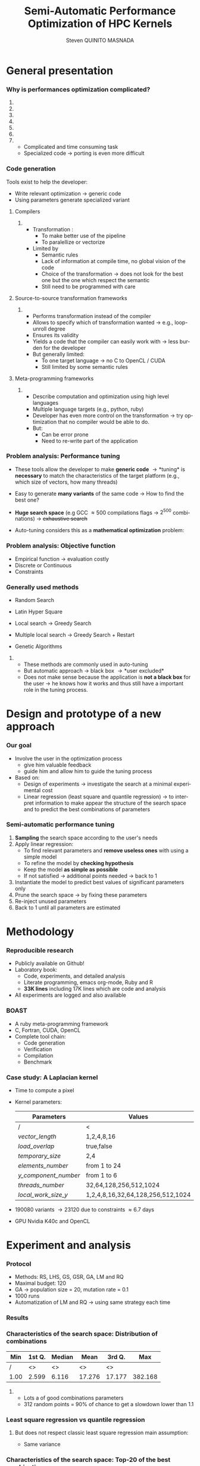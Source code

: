 # -*- coding: utf-8 -*-
# -*- mode: org -*-
#+startup: beamer
#+STARTUP: overview
#+STARTUP: indent
#+TAGS: noexport(n)
#+LANGUAGE: en

#+Title: Semi-Automatic Performance Optimization of HPC Kernels
#+AUTHOR:      Steven QUINITO MASNADA

#+EPRESENT_FRAME_LEVEL: 2

#+LaTeX_CLASS: beamer
#+LaTeX_CLASS_OPTIONS: [11pt,xcolor=dvipsnames,presentation]
#+OPTIONS:   H:3 num:t toc:nil \n:nil @:t ::t |:t ^:nil -:t f:t *:t <:t

#+LATEX_HEADER: \usedescriptionitemofwidthas{bl}
#+LATEX_HEADER: \usepackage[T1]{fontenc}
#+LATEX_HEADER: \usepackage[utf8]{inputenc}
#+LATEX_HEADER: \usepackage[american]{babel}
#+LATEX_HEADER: \usepackage{ifthen,figlatex,amsmath,amstext,gensymb,amssymb}
#+LATEX_HEADER: \usepackage{boxedminipage,xspace,multicol}
#+LATEX_HEADER: %%%%%%%%% Begin of Beamer Layout %%%%%%%%%%%%%
#+LATEX_HEADER: \ProcessOptionsBeamer
#+latex_header: \mode<beamer>{\usetheme{Madrid}}
#+LATEX_HEADER: \usecolortheme{whale}
#+LATEX_HEADER: \usecolortheme[named=BrickRed]{structure}
# #+LATEX_HEADER: \useinnertheme{rounded}
#+LATEX_HEADER: \useoutertheme{infolines}
#+LATEX_HEADER: \setbeamertemplate{footline}[frame number]
#+LATEX_HEADER: \setbeamertemplate{headline}[default]
#+LATEX_HEADER: \setbeamertemplate{navigation symbols}{}
#+LATEX_HEADER: \defbeamertemplate*{headline}{info theme}{}
#+LATEX_HEADER: \defbeamertemplate*{footline}{info theme}{\leavevmode%
#+LATEX_HEADER:   \hbox{%
#+LATEX_HEADER:     \begin{beamercolorbox}[wd=.5\paperwidth,ht=2.25ex,dp=1ex,center]{author in head/foot}%
#+LATEX_HEADER:       \usebeamerfont{author in head/foot}\insertshortauthor
#+LATEX_HEADER:     \end{beamercolorbox}%
#+LATEX_HEADER:   \begin{beamercolorbox}[wd=.41\paperwidth,ht=2.25ex,dp=1ex,center]{title in head/foot}%
#+LATEX_HEADER:     \usebeamerfont{title in head/foot}\insertsectionhead
#+LATEX_HEADER:   \end{beamercolorbox}%
#+LATEX_HEADER:   \begin{beamercolorbox}[wd=.09\paperwidth,ht=2.25ex,dp=1ex,right]{section in head/foot}%
#+LATEX_HEADER:     \usebeamerfont{section in head/foot}\insertframenumber{}~/~\inserttotalframenumber\hspace*{2ex} 
#+LATEX_HEADER:   \end{beamercolorbox}
#+LATEX_HEADER:   }\vskip0pt}
#+LATEX_HEADER: \setbeamertemplate{footline}[info theme]
#+LATEX_HEADER: %%%%%%%%% End of Beamer Layout %%%%%%%%%%%%%
#+LATEX_HEADER: \usepackage{verbments}
#+LATEX_HEADER: \usepackage{xcolor}
#+LATEX_HEADER: \usepackage{color}
#+LATEX_HEADER: \usepackage{url} \urlstyle{sf}
#+LATEX_HEADER: \usepackage{appendixnumberbeamer}

#+LATEX_HEADER: \let\alert=\structure % to make sure the org * * works of tools
#+BEAMER_FRAME_LEVEL: 2

#+LATEX_HEADER: \AtBeginSection[]{\begin{frame}<beamer>\frametitle{Topic}\tableofcontents[currentsection]\end{frame}}

#+LATEX_HEADER: %\usepackage{biblatex}
# #+LATEX_HEADER: \bibliography{../../biblio.bib}
# #+LATEX_HEADER: \usepackage{cite}

#+LATEX_HEADER:   \institute{POLARIS and CORSE teams/LIG\\Under the supervision of A. LEGRAND, B. VIDEAU and F.DESPREZ}

#+BEGIN_LaTeX
\newcommand{\backupbegin}{
   \newcounter{finalframe}
   \setcounter{finalframe}{\value{framenumber}}
}
\newcommand{\backupend}{
   \setcounter{framenumber}{\value{finalframe}}
}
#+END_LaTeX

#+BEGIN_LaTeX
\setbeamertemplate{caption}{\raggedright\insertcaption\par}
#+END_LaTeX

* General presentation
*** Why is performances optimization complicated?
**** Structure                                                  :noexport:
- Scientific applications \to computation power hungry 
- HPC platforms \to complicated and unique machines
- They have multiple characteristics:
  - Many cores \to parallelizing efficiently is difficult
  - Different cache hierarchy \to achieving good data locality \to using
    good memory access patterns
  - Pipeline / Instruction Level Parallelism \to maximize occupancy \to
    order of the instructions
  - Vector support \to saving decoding phase
  - GPUs \to a different way of programming than CPUs
    - Different cache size and organization
    - Mapping computation suited to graphic pipeline.
  - etc, ...
The user has to: paralellize, vectorize, access data carefully, take
care about the order of the instruction, etc... \to turns out to be a really
nightmare.
- Targeting the underlying hardware = specialized code \to porting even
  more difficult

****  
:PROPERTIES:
:BEAMER_env: onlyenv
:BEAMER_act: <1>
:END:
#+BEGIN_LaTeX
\begin{figure}[t]
\centering
\includegraphics[width=.9\linewidth]{./img/HPC1.pdf}
\end{figure}
#+END_LaTeX

****  
:PROPERTIES:
:BEAMER_env: onlyenv
:BEAMER_act: <2>
:END:
#+BEGIN_LaTeX
\begin{figure}[t]
\centering
\includegraphics[width=.9\linewidth]{./img/HPC_v2.pdf}
\end{figure}
#+END_LaTeX

****  
:PROPERTIES:
:BEAMER_env: onlyenv
:BEAMER_act: <3>
:END:
#+BEGIN_LaTeX
\begin{figure}[t]
\centering
\includegraphics[width=.9\linewidth]{./img/HPC_v2_1.pdf}
\end{figure}
#+END_LaTeX

****  
:PROPERTIES:
:BEAMER_env: onlyenv
:BEAMER_act: <4>
:END:
#+BEGIN_LaTeX
\begin{figure}[t]
\centering
\includegraphics[width=.9\linewidth]{./img/HPC_v2_2.pdf}
\end{figure}
#+END_LaTeX

****  
:PROPERTIES:
:BEAMER_env: onlyenv
:BEAMER_act: <5>
:END:
#+BEGIN_LaTeX
\begin{figure}[t]
\centering
\includegraphics[width=.9\linewidth]{./img/HPC_v2_3.pdf}
\end{figure}
#+END_LaTeX

****  
:PROPERTIES:
:BEAMER_env: onlyenv
:BEAMER_act: <6>
:END:
#+BEGIN_LaTeX
\begin{figure}[t]
\centering
\includegraphics[width=.9\linewidth]{./img/HPC_v2_4.pdf}
\end{figure}
#+END_LaTeX

****  
:PROPERTIES:
:BEAMER_env: onlyenv
:BEAMER_act: <7>
:END:
#+BEGIN_LaTeX
\begin{figure}[t]
\centering
\includegraphics[width=.9\linewidth]{./img/HPC_v2_4.pdf}
\end{figure}
#+END_LaTeX

#+LaTeX: \begin{overlayarea}{\linewidth}{0cm}\vspace{-7.0cm}\begin{block}{}
  - Complicated and time consuming task
  - Specialized code \to porting is even more difficult
#+LaTeX: \end{block}\end{overlayarea}

****                                                            :noexport:

*****  
:PROPERTIES:
:BEAMER_env: onlyenv
:BEAMER_act: <7>
:END:
#+BEGIN_LaTeX
\begin{figure}[t]
\centering
\includegraphics[width=.9\linewidth]{./img/HPC7.pdf}
\end{figure}
#+END_LaTeX

*****  
:PROPERTIES:
:BEAMER_env: onlyenv
:BEAMER_act: <8>
:END:
#+BEGIN_LaTeX
\begin{figure}[t]
\centering
\includegraphics[width=.9\linewidth]{./img/HPC8.pdf}
\end{figure}
#+END_LaTeX

*****  
:PROPERTIES:
:BEAMER_env: onlyenv
:BEAMER_act: <10>
:END:
#+BEGIN_LaTeX
\begin{figure}[t]
\centering
\includegraphics[width=.9\linewidth]{./img/HPC9.pdf}
\end{figure}
#+END_LaTeX

#+LaTeX: \begin{overlayarea}{\linewidth}{0cm}\vspace{-7.0cm}\begin{block}{}
  - Optimization complicated \to need to be programmed with care
  - Specialized code \to target machine \to hinder portability
#+LaTeX: \end{block}\end{overlayarea}

*****  
:PROPERTIES:
:BEAMER_env: onlyenv
:BEAMER_act: <9>
:END:
#+BEGIN_LaTeX
\begin{figure}[t]
\centering
\includegraphics[width=.9\linewidth]{./img/HPC9.pdf}
\end{figure}
#+END_LaTeX
  
*** Code generation
Tools exist to help the developer:
  - Write relevant optimization \to generic code
  - Using parameters generate specialized variant 
**** Compilers
***** 
:PROPERTIES:
:BEAMER_env: onlyenv
:BEAMER_act: <2>
:END:
- Transformation :
  - To make better use of the pipeline
  - To paralellize or vectorize 
- Limited by
  - Semantic rules
  - Lack of information at compile time, no global vision of the code
  - Choice of the transformation \to does not look for the best one but
    the one which respect the semantic
  - Still need to be programmed with care

**** Source-to-source transformation frameworks
***** 
:PROPERTIES:
:BEAMER_env: onlyenv
:BEAMER_act: <3>
:END:
- Performs transformation instead of the compiler 
- Allows to specify which of transformation wanted \to e.g.,
  loop-unroll degree
- Ensures its validity 
- Yields a code that the compiler can easily work with \to less burden for
  the developer
- But generally limited:
  - To one target language \to no C to OpenCL / CUDA
  - Still limited by some semantic rules

**** Meta-programming frameworks
***** 
:PROPERTIES:
:BEAMER_env: onlyenv
:BEAMER_act: <4>
:END:
- Describe computation and optimization using high level languages
- Multiple language targets (e.g., python, ruby)
- Developer has even more control on the transformation \to try
  optimization that no compiler would be able to do.
- But:
  - Can be error prone
  - Need to re-write part of the application

*** Problem analysis: Performance tuning
- These tools allow the developer to make *generic code* \to *tuning* is
  *necessary* to match the characteristics of the target platform
  (e.g., which size of vectors, how many threads)
- Easy to generate *many variants* of the same code \to How to find the best one?
- *Huge search space* (e.g GCC \approx 500 compilations flags \to $2^{500}$ combinations) \to +exhaustive search+
- Auto-tuning considers this as a *mathematical optimization* problem:
  #+BEGIN_LaTeX
  \[ \displaystyle\min_{x} {f(\vec{x}): \vec{x} \in \mathcal{D} \subset \!R^{n} } \]
  #+END_LaTeX
*** Problem analysis: Objective function
   #+BEGIN_LaTeX
   \begin{figure}[!htb]
   \centering

   \begin{minipage}{.30\linewidth}
   \includegraphics[width=\linewidth]{../../Report/Project-report-template/img/convex_function.pdf}
   \end{minipage}
   \hfil
   \begin{minipage}{.30\linewidth}
   \includegraphics[width=\linewidth]{../../Report/Project-report-template/img/non_convex_function.pdf}
   \end{minipage}

   \begin{minipage}{.30\linewidth}
   \includegraphics[width=\linewidth]{../../Report/Project-report-template/img/non_smooth_function.pdf}
   \end{minipage}
   \hfil
   \begin{minipage}{.30\linewidth}
   \includegraphics[width=\linewidth]{../../Report/Project-report-template/img/auto_tuning_function.pdf}
   \end{minipage}
   \end{figure}
   #+END_LaTeX
- Empirical function \to evaluation costly
- Discrete or Continuous
- Constraints
*** Generally used methods
   # #+BEGIN_LaTeX
   # \begin{figure}[htb]
   # \centering
   # \begin{minipage}{.45\linewidth}
   # \includegraphics[width=\linewidth]{../../Report/Project-report-template/img/DoE_examples_RS.pdf}
   # \end{minipage}
   # \begin{minipage}{.45\linewidth}
   # \includegraphics[width=\linewidth]{../../Report/Project-report-template/img/DoE_examples_LHS.pdf}
   # \end{minipage}
   # \end{figure}
   # #+END_LaTeX    

- Random Search 
   #+BEGIN_LaTeX
   \only<1>{
   \begin{figure}[htb]
   \centering
   \begin{minipage}{.45\linewidth}
   \includegraphics[width=\linewidth]{../../Report/Project-report-template/img/DoE_examples_RS.pdf}
   \end{minipage}
   \end{figure}
   }
   #+END_LaTeX
- Latin Hyper Square
   #+BEGIN_LaTeX
   \only<2>{
   \begin{figure}[htb]
   \centering
   \begin{minipage}{.45\linewidth}
   \includegraphics[width=\linewidth]{../../Report/Project-report-template/img/DoE_examples_LHS.pdf}
   \end{minipage}
   \end{figure}
   }
   #+END_LaTeX
- Local search \to Greedy Search
   #+BEGIN_LaTeX
   \only<3>{
   \begin{figure}[htb]
   \centering
   \begin{minipage}{.45\linewidth}
   \includegraphics[width=\linewidth]{img/Gradient_descent.png}
   \end{minipage}
   \end{figure}
   }
   #+END_LaTeX
- Multiple local search \to Greedy Search + Restart
- Genetic Algorithms

**** 
:PROPERTIES:
:BEAMER_env: block
:BEAMER_act: <4>
:END:
- These methods are commonly used in auto-tuning
- But automatic approach \to black box \to *user excluded*
- Does not make sense because the application is *not a black box* for the user \to
  he knows how it works and thus still have a important role in the
  tuning process.

* Design and prototype of a new approach
*** Code                                                         :noexport:
#+begin_src sh :results output :exports none
  ruby ../../../scripts/format_data.rb ../../../data/2016_04_08/pilipili2/18_08_24/test_space_2016_04_02_end_cleaned.yaml 
#+end_src

#+RESULTS:

#+begin_src R :results output graphics :file ./img/combinations_index.pdf :exports none :width 6 :height 4 :session
  df <- read.csv("/tmp/test.csv", strip.white=T, header=T)
  library(ggplot2)
  ggplot(df) +
      aes(x=seq(1,nrow(df)), y=time_per_pixel) +
      geom_point(alpha=0.5) +
      labs(x="Combination indexes", y="Time per pixel in s")
#+end_src

#+RESULTS:
[[file:./img/combinations_index.pdf]]

#+begin_src R :results output graphics :file ./img/combinations_sorted.pdf :exports none :width 6 :height 4 :session
  library(ggplot2)
  df <- read.csv("/tmp/test.csv", strip.white=T, header=T)
  df1 <- df[order(df$vector_length, df$lws_y, df$threads_number, df$y_component_number, df$elements_number, df$temporary_size, df$load_overlap),]         
  ggplot(df1) +
      aes(x=seq(1,nrow(df1)), y=time_per_pixel) +
      #aes(x=seq(1,nrow(df1)), y=time_per_pixel, shape=factor(vector_length), color=lws_y) +
      geom_point(alpha=0.5) +
      labs(x="Combination indexes", y="Time per pixel in s")
#+end_src

#+RESULTS:
[[file:./img/combinations_sorted.pdf]]
*** Our goal
- Involve the user in the optimization process
  - give him valuable feedback
  - guide him and allow him to guide the tuning process
- Based on:
  - Design of experiments \to investigate the search at a minimal
    experimental cost
  - Linear regression (least square and quantile regression)  \to to
    interpret information to make appear the structure of the search
    space and to predict the best combinations of parameters
*** Semi-automatic performance tuning
1. *Sampling* the search space according to the user's needs
2. Apply linear regression:
   - To find relevant parameters and *remove useless ones* with using
      a simple model
   - To refine the model by *checking hypothesis*
   - Keep the model *as simple as possible*
   - If not satisfied \to additional points needed \to back to 1
3. Instantiate the model to predict best values of significant
   parameters only
4. Prune the search space \to by fixing these parameters
5. Re-inject unused parameters
6. Back to 1 until all parameters are estimated


# #+BEGIN_LaTeX
# \begin{figure}[tbh]
# \centering
# \includegraphics[width=.8\linewidth]{../../Report/Project-report-template/img/process.pdf}
# \end{figure}
# #+END_LaTeX
* Methodology
*** Reproducible research
- Publicly available on Github!
- Laboratory book:
  - Code, experiments, and detailed analysis
  - Literate programming, emacs org-mode, Ruby and R
  - *33K lines* including 17K lines which are code and analysis
- All experiments are logged and also available
*** BOAST
  - A ruby meta-programming framework
  - C, Fortran, CUDA, OpenCL
  - Complete tool chain: 
    - Code generation
    - Verification 
    - Compilation 
    - Benchmark
*** Case study: A Laplacian kernel
- Time to compute a pixel
- Kernel parameters:
     | Parameters         | Values                            |
     |--------------------+-----------------------------------|
     | /                  | <                                 |
     | /vector_length/      | 1,2,4,8,16                        |
     | /load_overlap/       | true,false                        |
     | /temporary_size/     | 2,4                               |
     | /elements_number/    | from 1 to 24                      |
     | /y_component_number/ | from 1 to 6                       |
     | /threads_number/     | 32,64,128,256,512,1024            |
     | /local_work_size_y/  | 1,2,4,8,16,32,64,128,256,512,1024 |

- 190080 variants \to 23120 due to constraints \approx 6.7 days
- GPU Nvidia K40c and OpenCL 
* Experiment and analysis
*** Code                                                         :noexport:
**** Results
#+begin_src sh :results output :exports none
  ruby ../../../scripts/format_data.rb ../../../data/2016_04_08/pilipili2/18_08_24/test_space_2016_04_02_end_cleaned.yaml 
#+end_src

#+RESULTS:

#+begin_src R :results output graphics :file ./img/results_hist.pdf :exports none :width 8 :height 8 :session
  df_all_methods <- read.csv("../../../data/2016_04_08/pilipili2/18_08_24/all_search_1000.csv", strip.white=T, header=T)  
  library(ggplot2)
  library(plyr)

  df_all_methods$method <- factor(df_all_methods$method, levels = c("RS","LHS","GS","GSR","GA","LM","RQ"))

  df_mean = ddply(df_all_methods,.(method), summarize, 
                  mean = mean(slowdown))

  df_median = ddply(df_all_methods,.(method), summarize, 
                    median = median(slowdown))

  df_err = ddply(df_all_methods,.(method), summarize,
                 mean = mean(slowdown), err = 2*sd(slowdown)/sqrt(length(slowdown)))

  df_max = ddply(df_all_methods,.(method), summarize, max = max(slowdown))

  ggplot(df_all_methods ) + 
      facet_grid(method~.) +
      theme_bw() +
      coord_cartesian(xlim=c(.9,4), ylim=c(0,1000)) +
      geom_histogram(aes(slowdown),binwidth=.05, fill="gray48") +
      geom_curve(data=df_max, aes(x=max+.1, y=500, xend=max, yend=5), arrow = arrow(length = unit(0.05, "npc")), curvature=0.3) +
      geom_text( aes(x=max+.2,y=550,label="max"),data=df_max ) +
      geom_rect(data = df_err, aes(xmin=mean-err, xmax=mean+err, ymin=0, ymax=1000, fill="red"), alpha=0.3) +
      geom_vline( aes(xintercept = median), df_median, color="darkgreen", linetype=3 ) +
      geom_vline( aes(xintercept = mean), df_mean, color="red", linetype=2 ) +
      labs(y="Frequency", x="Slowdown compared to the optimal solution") +
      scale_fill_discrete(name="",breaks=c("red"), labels=c("Mean\nerror")) +
      ggtitle("") + 
      theme(legend.position="right")
#+end_src

#+RESULTS:
[[file:./img/results_hist.pdf]]

 
*** Protocol
- Methods: RS, LHS, GS, GSR, GA, LM and RQ
- Maximal budget: 120
- GA \to population size = 20, mutation rate = 0.1
- 1000 runs
- Automatization of LM and RQ \to using same strategy each time
*** Results
#+BEGIN_LaTeX
\begin{figure}[t]
\centering
\includegraphics[width=.8\linewidth]{./img/results_hist.pdf}
\end{figure}
#+END_LaTeX

*** Characteristics of the search space: Distribution of combinations
#+BEGIN_LaTeX
\begin{figure}[htb]
\centering
\begin{minipage}{.35\linewidth}
\includegraphics[width=\linewidth]{../../Report/Project-report-template/img/search_combination_rep_slowdown.pdf}
\end{minipage}
\hfil
\begin{minipage}{.35\linewidth}
\includegraphics[width=\linewidth]{../../Report/Project-report-template/img/search_combination_rep_slowdown_zoom.pdf}
\end{minipage}
\end{figure}
#+END_LaTeX   

#+BEGIN_LaTeX
\tiny
#+END_LaTeX

| Min  | 1st Q. | Median | Mean   | 3rd Q. |     Max |
|------+--------+--------+--------+--------+---------|
| /    | <>     | <>     | <>     | <>     |         |
| 1.00 | 2.599  | 6.116  | 17.276 | 17.177 | 382.168 |

#+BEGIN_LaTeX
\normalsize
#+END_LaTeX
**** 
:PROPERTIES:
:BEAMER_env: onlyenv
:BEAMER_act: <2>
:END:
#+LaTeX: \begin{overlayarea}{\linewidth}{0cm}\vspace{-6.0cm}\begin{block}{}
- Lots a of good combinations parameters
- 312 random points = 90% of chance to get a slowdown lower than 1.1
#+LaTeX: \end{block}\end{overlayarea}
*** Characteristics of the search space: Structured              :noexport:
# That is why our approach worked
#+BEGIN_LaTeX
\begin{figure}[htb]
\centering
\begin{minipage}{.45\linewidth}
\includegraphics[width=\linewidth]{../../Report/Project-report-template/img/heteroscedasticity_v_len.pdf}
\end{minipage}
\hfill
\begin{minipage}{.45\linewidth}
\includegraphics[width=\linewidth]{../../Report/Project-report-template/img/heteroscedasticity_x_comp.pdf}
\end{minipage}
\end{figure}
#+END_LaTeX   
*** Least square regression: Estimation of  general tendency     :noexport:
#+BEGIN_LaTeX
\begin{figure}[htb]
\centering
\begin{minipage}{.45\linewidth}
\includegraphics[width=\linewidth]{../../Report/Project-report-template/img/lm_v_len.pdf}
\end{minipage}
\hfill
\begin{minipage}{.45\linewidth}
\includegraphics[width=\linewidth]{../../Report/Project-report-template/img/lm_x_comp.pdf}
\end{minipage}
\end{figure}
#+END_LaTeX
**** 
:PROPERTIES:
:BEAMER_env: onlyenv
:BEAMER_act: <2>
:END:
#+LaTeX: \begin{overlayarea}{\linewidth}{0cm}\vspace{-5.0cm}\begin{block}{}
But does not respect classic least square regression main assumption:
- Same variance
#+LaTeX: \end{block}\end{overlayarea}
*** Least square regression vs quantile regression
#+BEGIN_LaTeX
\begin{figure}[htb]
\centering
\begin{minipage}{.45\linewidth}
\includegraphics[width=\linewidth]{../../Report/Project-report-template/img/why_we_choose_quantile_reg_v_len.pdf}
\end{minipage}
\hfill
\begin{minipage}{.45\linewidth}
\includegraphics[width=\linewidth]{../../Report/Project-report-template/img/why_we_choose_quantile_reg_x_comp.pdf}
\end{minipage}
\end{figure}
#+END_LaTeX
**** 
# :PROPERTIES:
# :BEAMER_env: onlyenv
# :BEAMER_act: <2>
# :END:
# #+LaTeX: %\begin{overlayarea}{\linewidth}{0cm}\vspace{-5.0cm}\begin{block}{}
But does not respect classic least square regression main assumption:
- Same variance
# #+LaTeX: §\end{block}\end{overlayarea}
*** Characteristics of the search space: Top-20 of the best combinations
#+BEGIN_LaTeX
\tiny
#+END_LaTeX
  | elements | y component | vector | temporary | load    | threads | lws_y | slowdown |
  | number   | number      | length | size      | overlap | number  |       |          |
  | <c>      | <c>         | <c>    | <c>       | <c>     | <c>     | <c>   | <c>      |
  | /        | <>          | <>     | <>        | <>      | <>      | <>    |          |
  |----------+-------------+--------+-----------+---------+---------+-------+----------|
  | 6        | 6           | 1      | 2         | true    | 1024    | 2     | 1.000000 |
  | 6        | 6           | 1      | 2         | false   | 256     | 4     | 1.005562 |
  | 5        | 5           | 1      | 2         | true    | 256     | 4     | 1.007540 |
  | 5        | 5           | 1      | 2         | false   | 256     | 4     | 1.009100 |
  | 6        | 6           | 1      | 2         | false   | 1024    | 8     | 1.009796 |
  | 6        | 6           | 1      | 2         | false   | 128     | 4     | 1.010568 |
  | 6        | 6           | 1      | 2         | true    | 1024    | 4     | 1.011509 |
  | 5        | 5           | 1      | 2         | false   | 512     | 4     | 1.011710 |
  | \to *6*      | *6*           | *1*      | *2*         | *true*    | *256*     | *1*     | *1.012177* |
  | 6        | 6           | 1      | 2         | false   | 128     | 2     | 1.012663 |
  | 6        | 6           | 1      | 2         | true    | 128     | 2     | 1.013555 |
  | 6        | 6           | 1      | 2         | true    | 256     | 2     | 1.013578 |
  | 5        | 5           | 1      | 2         | true    | 512     | 4     | 1.013662 |
  | 6        | 6           | 1      | 4         | false   | 1024    | 4     | 1.013695 |
  | 6        | 6           | 1      | 4         | true    | 512     | 8     | 1.014100 |
  | 6        | 6           | 1      | 4         | true    | 1024    | 4     | 1.014177 |
  | 6        | 6           | 1      | 2         | false   | 256     | 1     | 1.014598 |
  | 6        | 6           | 1      | 2         | true    | 1024    | 8     | 1.014882 |
  | 6        | 6           | 1      | 2         | true    | 128     | 1     | 1.015087 |
  | 6        | 6           | 1      | 2         | true    | 512     | 8     | 1.015301 |
#+BEGIN_LaTeX
\normalsize
#+END_LaTeX
**** 
# :PROPERTIES:
# :BEAMER_env: onlyenv
# :BEAMER_act: <2>
# :END:
# #+LaTeX: \begin{overlayarea}{\linewidth}{0cm}\vspace{-3.0cm}\begin{block}{}
- Localized but still several local optimum!
- Failed to get better /lws_y/ because of the model \to /vector_length/ +
  /lws_y/
# #+LaTeX: \end{block}\end{overlayarea}

*** LM: Success and "failures" - $R^{2}$, std. err. and p-values
**** Best solution
#+BEGIN_LaTeX
  \tiny
  #+END_LaTeX
  | elements | y component | vector | temporary | load    | threads | lws y | slowdown |
  | number   | number      | length | size      | overlap | number  |       |          |
  | <c>      | <c>         | <c>    | <c>       | <c>     | <c>     | <c>   | <c>      |
  |----------+-------------+--------+-----------+---------+---------+-------+----------|
  | /        | <>          | <>     | <>        | <>      | <>      | <>    | <        |
  | 6        | 6           | 1      | 2         | true    | 256     | 1     | 1.012177 |
  #+BEGIN_LaTeX
  \scriptsize
  #+END_LaTeX
  Coefficient of determination = 0.5431
  #+BEGIN_LaTeX
  \tiny
  #+END_LaTeX
    |               |      Coef | Std. err. | p-values       |
    |---------------+-----------+-----------+----------------|
    | /             |        <> |        <> | <              |
    | vector length | 8.794e-11 | 3.025e-11 | 0.00555 $**$   |
    | lws y         | 1.987e-11 | 2.882e-12 | 1.18e-08 $***$ |
  #+BEGIN_LaTeX
  \scriptsize
  #+END_LaTeX
# - Lucky case: Coefficient of determination = 0.1665
#    #+BEGIN_LaTeX
#    \tiny
#    #+END_LaTeX
#      |               |      Coef | Std. err. | p-values     |
#      |---------------+-----------+-----------+--------------|
#      | /             |        <> |        <> | <            |
#      | vector_length | 1.438e-10 | 8.941e-11 | 0.11453      |
#      | lws y         | 1.507e-11 | 4.596e-12 | 0.00197 $**$ |

  #+BEGIN_LaTeX
  \normalsize
  #+END_LaTeX
**** Worst Solution
  #+BEGIN_LaTeX
  \tiny
  #+END_LaTeX
  | elements | y component | vector | temporary | load    | threads | lws y | slowdown |
  | number   | number      | length | size      | overlap | number  |       |          |
  | <c>      | <c>         | <c>    | <c>       | <c>     | <c>     | <c>   | <c>      |
  |----------+-------------+--------+-----------+---------+---------+-------+----------|
  | /        | <>          | <>     | <>        | <>      | <>      | <>    | <        |
  | 24       | 6           | 16     | 2         | false   | 64      | 1     | 3.771183 |

#+BEGIN_LaTeX
  \scriptsize
  #+END_LaTeX
Coefficient of determination = 0.1744
#+BEGIN_LaTeX
  \tiny
  #+END_LaTeX

  |               |       Coef | Std. err. | p-values     |
  |---------------+------------+-----------+--------------|
  | /             |         <> |        <> | <            |
  | vector_length | -2.316e-11 | 5.953e-11 | 0.69904      |
  | lws y         |  5.572e-12 | 1.625e-12 | 0.00127 $**$ |

  #+BEGIN_LaTeX
  \normalsize
  #+END_LaTeX
*** LM: Success and "failures" - Predictions vs observations
#+BEGIN_LaTeX
\begin{figure}[htb]
\centering
\begin{minipage}{.45\linewidth}
\includegraphics[width=\linewidth]{../../Report/Project-report-template/img/good_prediction.pdf}
\caption{Favorable}
\end{minipage}
\hfil
% \begin{minipage}{.30\linewidth}
% \includegraphics[width=\linewidth]{../../Report/Project-report-template/img/lucky_prediction.pdf}
% \caption{Lucky}
% \end{minipage}
% \hfil
\begin{minipage}{.45\linewidth}
\includegraphics[width=\linewidth]{../../Report/Project-report-template/img/bad_prediction.pdf}
\caption{Worst}
\end{minipage}
\end{figure}
#+END_LaTeX
* Conclusion
*** Summary
- We designed a new approach that put the user in the core of the
  optimization process
- Comparison against techniques commonly used in the auto-tuning
  literature
- In depth study of the results:
  - Reasons why it works
  - Why quantile regression makes more sense than least square
    regression
*** Future work
- Try more complex cases
- Compute correctly standard error, p-values and coefficient of
  determinations for quantile regression
- Dig into sampling strategies to reduce even more the number of points.
*** This is the end
Thanks for your attention.
* 
#+BEGIN_LaTeX
\appendix
#+END_LaTeX
* Technical difficulties
** Constrained  and discrete search space
*** Model optimization
#+BEGIN_LaTeX
\begin{figure}[htb]
\centering
\begin{minipage}{.45\linewidth}
\includegraphics[width=\linewidth]{../../Report/Project-report-template/img/search_space_3D.pdf}
\end{minipage}
\hfill
\begin{minipage}{.45\linewidth}
\includegraphics[width=\linewidth]{../../Report/Project-report-template/img/search_space_3D_constrained_ugly.pdf}
\end{minipage}
\end{figure}
#+END_LaTeX
*** Model optimization
#+BEGIN_LaTeX
\begin{figure}[htb]
\centering
\begin{minipage}{.45\linewidth}
\includegraphics[width=\linewidth]{../../Report/Project-report-template/img/search_space_3D_constrained.pdf}
\end{minipage}
\hfill
\begin{minipage}{.45\linewidth}
\includegraphics[width=\linewidth]{../../Report/Project-report-template/img/search_space_3D_barrier.pdf}
\end{minipage}
\end{figure}
#+END_LaTeX
*** Sampling techniques: Screening design
*** Sampling techniques: LHS
** Quantile regression
*** Quantile regression
* Code generation and optimization opportunities
*** Code generation and optimization opportunities
Tools exist to help the developer:
  - Write relevant optimization \to generic code
  - Using parameters generate specialized variant 
**** Compilers
***** 
:PROPERTIES:
:BEAMER_env: onlyenv
:BEAMER_act: <2>
:END:
- Transformation :
  - To make better use of the pipeline
  - To paralellize or vectorize 
- Limited by
  - Semantic rules
  - Lack of information at compile time, no global vision of the code
  - Choice of the transformation \to does not look for the best one but
    the one which respect the semantic
  - Still need to be programmed with care

**** Source-to-source transformation frameworks
***** 
:PROPERTIES:
:BEAMER_env: onlyenv
:BEAMER_act: <3>
:END:
- Performs transformation instead of the compiler 
- Allows to specify which of transformation wanted \to e.g.,
  loop-unroll degree
- Ensures its validity 
- Yields a code that the compiler can easily work with \to less burden for
  the developer
- But generally limited:
  - To one target language \to no C to OpenCL / CUDA
  - Still limited by some semantic rules

**** Meta-programming frameworks
***** 
:PROPERTIES:
:BEAMER_env: onlyenv
:BEAMER_act: <4>
:END:
- Describe computation and optimization using high level languages
- Multiple language targets (e.g., python, ruby)
- Developer has even more control on the transformation \to try
  optimization that no compiler would be able to do.
- But:
  - Can be error prone
  - Need to re-write part of the application

* LM: Improving worst case
* Controlling measurements: Warm-up effect
*** Controlling measurements: Warm-up effect
#+BEGIN_LaTeX
\begin{figure}[htb]
\centering
\includegraphics[height=.8\textheight]{../../Report/Project-report-template/img/warm_up.pdf}
\end{figure}
#+END_LaTeX
* A structured problem
*** Finding the structure of the problem
#+BEGIN_LaTeX
\begin{figure}[]
\centering
\includegraphics[width=\linewidth]{./img/combinations_index.pdf}
\end{figure}
#+END_LaTeX
*** Ordered by factor significance
#+BEGIN_LaTeX
\begin{figure}[]
\centering
\includegraphics[width=\linewidth]{./img/combinations_sorted.pdf}
\end{figure}
#+END_LaTeX
* Emacs Setup 							   :noexport:
  This document has local variables in its postembule, which should
  allow Org-mode to work seamlessly without any setup. If you're
  uncomfortable using such variables, you can safely ignore them at
  startup. Exporting may require that you copy them in your .emacs.

# Local Variables:
# eval:    (require 'org-install)
# eval:    (org-babel-do-load-languages 'org-babel-load-languages '( (sh . t) (R . t) (perl . t) (ditaa . t) ))
# eval:    (setq org-confirm-babel-evaluate nil)
# eval:    (unless (boundp 'org-latex-classes) (setq org-latex-classes nil))
# eval:    (setq org-alphabetical-lists t)
# eval:    (setq org-src-fontify-natively t)
# eval:   (setq org-export-babel-evaluate nil)
# eval:   (setq ispell-local-dictionary "english")
# eval:   (eval (flyspell-mode t))
# eval:    (setq org-latex-listings 'minted)
# eval:    (setq org-latex-minted-options '(("bgcolor" "white") ("style" "tango") ("numbers" "left") ("numbersep" "5pt")))
# eval:   (add-to-list 'org-beamer-environments-extra '("onlyenv" "O" "\\begin{onlyenv}%a" "\\end{onlyenv}"))
# End:
